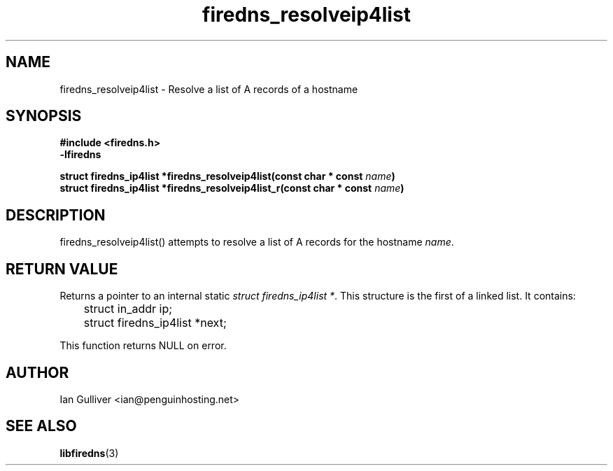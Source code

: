 .\" (C) 2002 Ian Gulliver
.TH firedns_resolveip4list 3 2004-02-12
.SH NAME
firedns_resolveip4list \- Resolve a list of A records of a hostname
.SH SYNOPSIS
.B #include <firedns.h>
.br
.B -lfiredns
.LP
.BI "struct firedns_ip4list *firedns_resolveip4list(const char * const " "name" ")"
.br
.BI "struct firedns_ip4list *firedns_resolveip4list_r(const char * const " "name" ")"
.SH DESCRIPTION
firedns_resolveip4list() attempts to resolve a list of A records
for the hostname
.IR name .
.SH RETURN VALUE
Returns a pointer to an internal static
.IR "struct firedns_ip4list *".
This structure is the first of a linked list.  It contains:

	struct in_addr ip;
.br
	struct firedns_ip4list *next;

This function returns NULL on error.
.SH AUTHOR
Ian Gulliver <ian@penguinhosting.net>
.SH SEE ALSO
.BR libfiredns (3)
